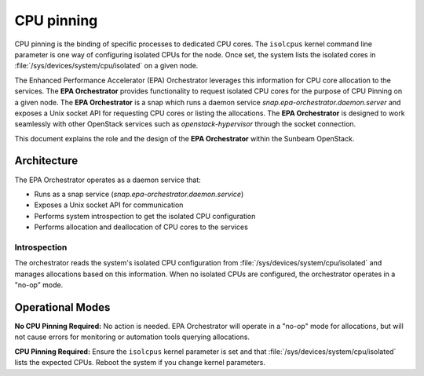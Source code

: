 CPU pinning
================

CPU pinning is the binding of specific processes to dedicated CPU cores. The ``isolcpus`` kernel command line parameter is one way of configuring isolated CPUs for the node. Once set, the system lists the isolated cores in :file:`/sys/devices/system/cpu/isolated` on a given node.

The Enhanced Performance Accelerator (EPA) Orchestrator leverages this information for CPU core allocation to the services. The **EPA Orchestrator** provides functionality to request isolated CPU cores for the purpose of CPU Pinning on a given node. The **EPA Orchestrator** is a snap which runs a daemon service `snap.epa-orchestrator.daemon.server` and exposes a Unix socket API for requesting CPU cores or listing the allocations. The **EPA Orchestrator** is designed to work seamlessly with other OpenStack services such as `openstack-hypervisor` through the socket connection.

This document explains the role and the design of the **EPA Orchestrator** within the Sunbeam OpenStack.

Architecture
------------

The EPA Orchestrator operates as a daemon service that:

* Runs as a snap service (`snap.epa-orchestrator.daemon.service`)
* Exposes a Unix socket API for communication
* Performs system introspection to get the isolated CPU configuration
* Performs allocation and deallocation of CPU cores to the services


Introspection
~~~~~~~~~~~~~

The orchestrator reads the system's isolated CPU configuration from :file:`/sys/devices/system/cpu/isolated` and manages allocations based on this information. When no isolated CPUs are configured, the orchestrator operates in a "no-op" mode.

Operational Modes
-----------------

**No CPU Pinning Required:**
No action is needed. EPA Orchestrator will operate in a "no-op" mode for allocations, but will not cause errors for monitoring or automation tools querying allocations.

**CPU Pinning Required:**
Ensure the ``isolcpus`` kernel parameter is set and that :file:`/sys/devices/system/cpu/isolated` lists the expected CPUs. Reboot the system if you change kernel parameters.
